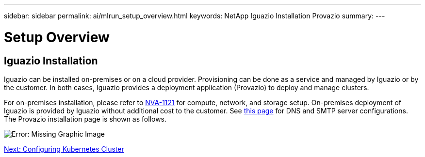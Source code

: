 ---
sidebar: sidebar
permalink: ai/mlrun_setup_overview.html
keywords: NetApp Iguazio Installation Provazio
summary:
---

= Setup Overview
:hardbreaks:
:nofooter:
:icons: font
:linkattrs:
:imagesdir: ./../media/

//
// This file was created with NDAC Version 2.0 (August 17, 2020)
//
// 2020-08-19 15:22:25.666111
//

== Iguazio Installation

Iguazio can be installed on-premises or on a cloud provider. Provisioning can be done as a service and managed by Iguazio or by the customer. In both cases, Iguazio provides a deployment application (Provazio) to deploy and manage clusters.

For on-premises installation, please refer to https://www.netapp.com/us/media/nva-1121-design.pdf[NVA-1121^] for compute, network, and storage setup. On-premises deployment of Iguazio is provided by Iguazio without additional cost to the customer. See https://www.iguazio.com/docs/latest-release/intro/setup/howto/[this page^] for DNS and SMTP server configurations. The Provazio installation page is shown as follows.

image:mlrun_image8.png[Error: Missing Graphic Image]


link:mlrun_configuring_kubernetes_cluster.html[Next: Configuring Kubernetes Cluster]
